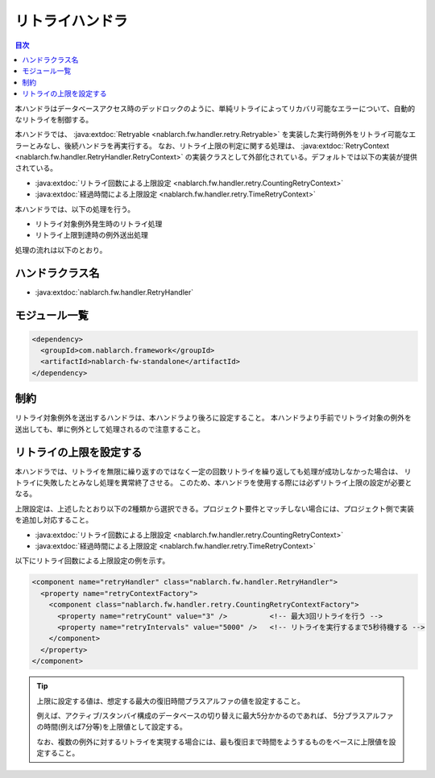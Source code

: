 .. _retry_handler:

リトライハンドラ
========================================
.. contents:: 目次
  :depth: 3
  :local:

本ハンドラはデータベースアクセス時のデッドロックのように、単純リトライによってリカバリ可能なエラーについて、自動的なリトライを制御する。

本ハンドラでは、 :java:extdoc:`Retryable <nablarch.fw.handler.retry.Retryable>` を実装した実行時例外をリトライ可能なエラーとみなし、後続ハンドラを再実行する。
なお、リトライ上限の判定に関する処理は、 :java:extdoc:`RetryContext <nablarch.fw.handler.RetryHandler.RetryContext>` の実装クラスとして外部化されている。デフォルトでは以下の実装が提供されている。

* :java:extdoc:`リトライ回数による上限設定 <nablarch.fw.handler.retry.CountingRetryContext>`
* :java:extdoc:`経過時間による上限設定 <nablarch.fw.handler.retry.TimeRetryContext>`

本ハンドラでは、以下の処理を行う。

* リトライ対象例外発生時のリトライ処理
* リトライ上限到達時の例外送出処理

処理の流れは以下のとおり。

.. image:: ../images/RetryHandler/flow.png
  :scale: 80
  
ハンドラクラス名
--------------------------------------------------
* :java:extdoc:`nablarch.fw.handler.RetryHandler`

モジュール一覧
--------------------------------------------------
.. code-block:: xml

  <dependency>
    <groupId>com.nablarch.framework</groupId>
    <artifactId>nablarch-fw-standalone</artifactId>
  </dependency>

制約
------------------------------
リトライ対象例外を送出するハンドラは、本ハンドラより後ろに設定すること。
本ハンドラより手前でリトライ対象の例外を送出しても、単に例外として処理されるので注意すること。

リトライの上限を設定する
--------------------------------------------------
本ハンドラでは、リトライを無限に繰り返すのではなく一定の回数リトライを繰り返しても処理が成功しなかった場合は、
リトライに失敗したとみなし処理を異常終了させる。
このため、本ハンドラを使用する際には必ずリトライ上限の設定が必要となる。

上限設定は、上述したとおり以下の2種類から選択できる。プロジェクト要件とマッチしない場合には、プロジェクト側で実装を追加し対応すること。

* :java:extdoc:`リトライ回数による上限設定 <nablarch.fw.handler.retry.CountingRetryContext>`
* :java:extdoc:`経過時間による上限設定 <nablarch.fw.handler.retry.TimeRetryContext>`

以下にリトライ回数による上限設定の例を示す。

.. code-block:: xml

  <component name="retryHandler" class="nablarch.fw.handler.RetryHandler">
    <property name="retryContextFactory">
      <component class="nablarch.fw.handler.retry.CountingRetryContextFactory">
        <property name="retryCount" value="3" />          <!-- 最大3回リトライを行う -->
        <property name="retryIntervals" value="5000" />   <!-- リトライを実行するまで5秒待機する -->
      </component>
    </property>
  </component>

.. tip::

  上限に設定する値は、想定する最大の復旧時間プラスアルファの値を設定すること。

  例えば、アクティブ/スタンバイ構成のデータベースの切り替えに最大5分かかるのであれば、
  5分プラスアルファの時間(例えば7分等)を上限値として設定する。

  なお、複数の例外に対するリトライを実現する場合には、最も復旧まで時間をようするものをベースに上限値を設定すること。




